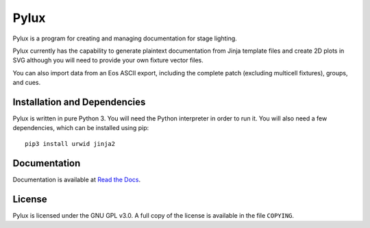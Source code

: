 Pylux
=====

Pylux is a program for creating and managing documentation for stage lighting.

Pylux currently has the capability to generate plaintext documentation from
Jinja template files and create 2D plots in SVG although you will need to provide
your own fixture vector files.

You can also import data from an Eos ASCII export, including the complete patch
(excluding multicell fixtures), groups, and cues.

Installation and Dependencies
-----------------------------

Pylux is written in pure Python 3. You will need the Python interpreter in order
to run it. You will also need a few dependencies, which can be installed using pip::

    pip3 install urwid jinja2


Documentation
-------------

Documentation is available at
`Read the Docs`_.

.. _`Read the Docs`: http://pylux.readthedocs.org/

License
-------

Pylux is licensed under the GNU GPL v3.0. A full copy of the license is 
available in the file ``COPYING``.
